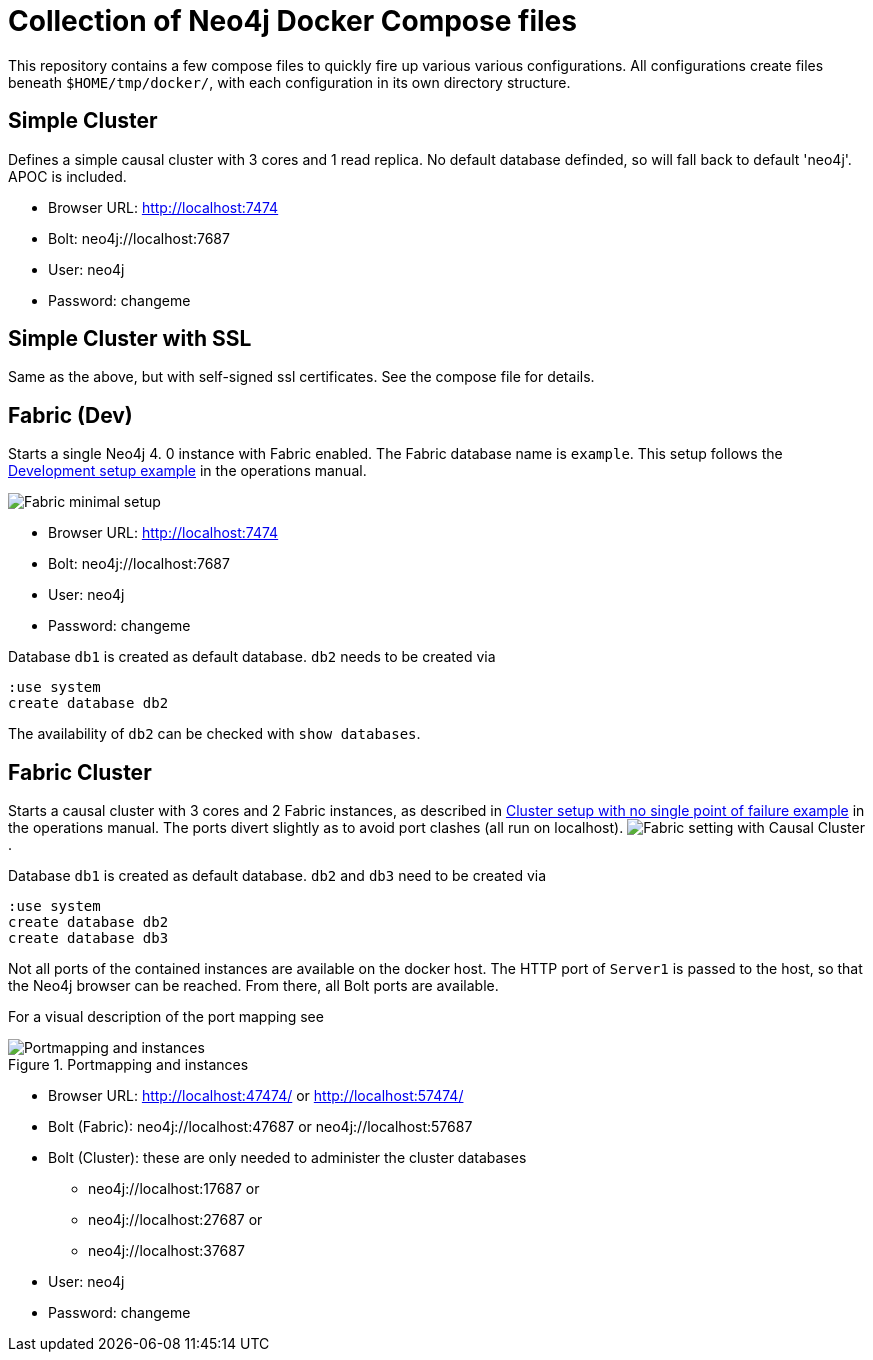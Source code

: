 = Collection of Neo4j Docker Compose files

This repository contains a few compose files to quickly fire up various various configurations.
All configurations create files beneath `$HOME/tmp/docker/`, with each configuration in its own directory structure.

== Simple Cluster
Defines a simple causal cluster with 3 cores and 1 read replica. No default database definded, so will fall back to default 'neo4j'. APOC is included.

 * Browser URL: http://localhost:7474
 * Bolt: neo4j://localhost:7687
 * User: neo4j
 * Password: changeme

== Simple Cluster with SSL
Same as the above, but with self-signed ssl certificates. See the compose file for details.

== Fabric (Dev)
Starts a single Neo4j 4. 0 instance with Fabric enabled. The Fabric database name is `example`. This setup follows the https://neo4j.com/docs/operations-manual/current/fabric/configuration/#_development_setup_example[Development setup example] in the operations manual.

image:https://neo4j.com/docs/operations-manual/current/images/fabric-minimal-setting.png[Fabric minimal setup]

 * Browser URL: http://localhost:7474
 * Bolt: neo4j://localhost:7687
 * User: neo4j
 * Password: changeme

Database `db1` is created as default database. `db2` needs to be created via
[source]
----
:use system
create database db2
----

The availability of `db2` can be checked with `show databases`.

== Fabric Cluster
Starts a causal cluster with 3 cores and 2 Fabric instances, as described in https://neo4j.com/docs/operations-manual/current/fabric/configuration/#_cluster_setup_with_no_single_point_of_failure_example[Cluster setup with no single point of failure example] in the operations manual. The ports divert slightly as to avoid port clashes (all run on localhost).
image:https://neo4j.com/docs/operations-manual/current/images/fabric-setting.png[Fabric setting with Causal Cluster].

Database `db1` is created as default database. `db2` and `db3` need to be created via
[source]
----
:use system
create database db2
create database db3
----

Not all ports of the contained instances are available on the docker host. The HTTP port of `Server1` is passed to the host, so that the Neo4j browser can be reached. From there, all Bolt ports are available.

For a visual description of the port mapping see

.Portmapping and instances
image::adoc/img/FabricCluster.svg[Portmapping and instances]

 * Browser URL: http://localhost:47474/ or http://localhost:57474/
 * Bolt (Fabric): neo4j://localhost:47687 or neo4j://localhost:57687
 * Bolt (Cluster): these are only needed to administer the cluster databases
 ** neo4j://localhost:17687 or
 ** neo4j://localhost:27687 or
 ** neo4j://localhost:37687
 * User: neo4j
 * Password: changeme
